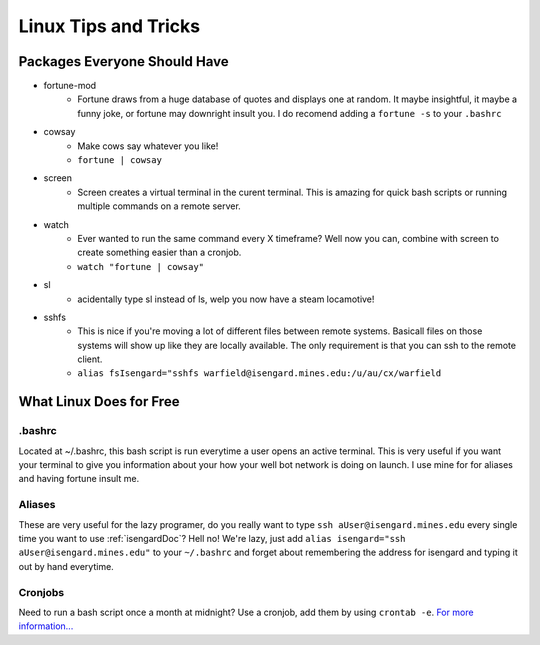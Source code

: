 Linux Tips and Tricks
=====================

Packages Everyone Should Have
-----------------------------

- fortune-mod
    + Fortune draws from a huge database of quotes and displays one at random. 
      It maybe insightful, it maybe a funny joke, or fortune may downright insult 
      you. I do recomend adding a ``fortune -s`` to your ``.bashrc``
- cowsay
    + Make cows say whatever you like!
    + ``fortune | cowsay``
- screen
    + Screen creates a virtual terminal in the curent terminal. This is amazing 
      for quick bash scripts or running multiple commands on a remote server.
- watch
    + Ever wanted to run the same command every X timeframe? Well now you can, 
      combine with screen to create something easier than a cronjob.
    + ``watch "fortune | cowsay"``
- sl
    + acidentally type sl instead of ls, welp you now have a steam locamotive!
- sshfs
    + This is nice if you're moving a lot of different files between remote
      systems. Basicall files on those systems will show up like they are
      locally available. The only requirement is that you can ssh to the
      remote client.
    + ``alias fsIsengard="sshfs warfield@isengard.mines.edu:/u/au/cx/warfield``

What Linux Does for Free
------------------------

.bashrc
+++++++
Located at ~/.bashrc, this bash script is run everytime a user opens an active 
terminal. This is very useful if you want your terminal to give you information 
about your how your well bot network is doing on launch. I use mine for for 
aliases and having fortune insult me.

Aliases
+++++++
These are very useful for the lazy programer, do you really want to type ``ssh 
aUser@isengard.mines.edu`` every single time you want to use :ref:`isengardDoc`?
Hell no! We're lazy, just add ``alias isengard="ssh aUser@isengard.mines.edu"`` 
to your ``~/.bashrc`` and forget about remembering the address for isengard and 
typing it out by hand everytime.

Cronjobs
++++++++
Need to run a bash script once a month at midnight? Use a cronjob, add them by 
using ``crontab -e``. `For more information... <https://en.wikipedia.org/wiki/Cron>`_
